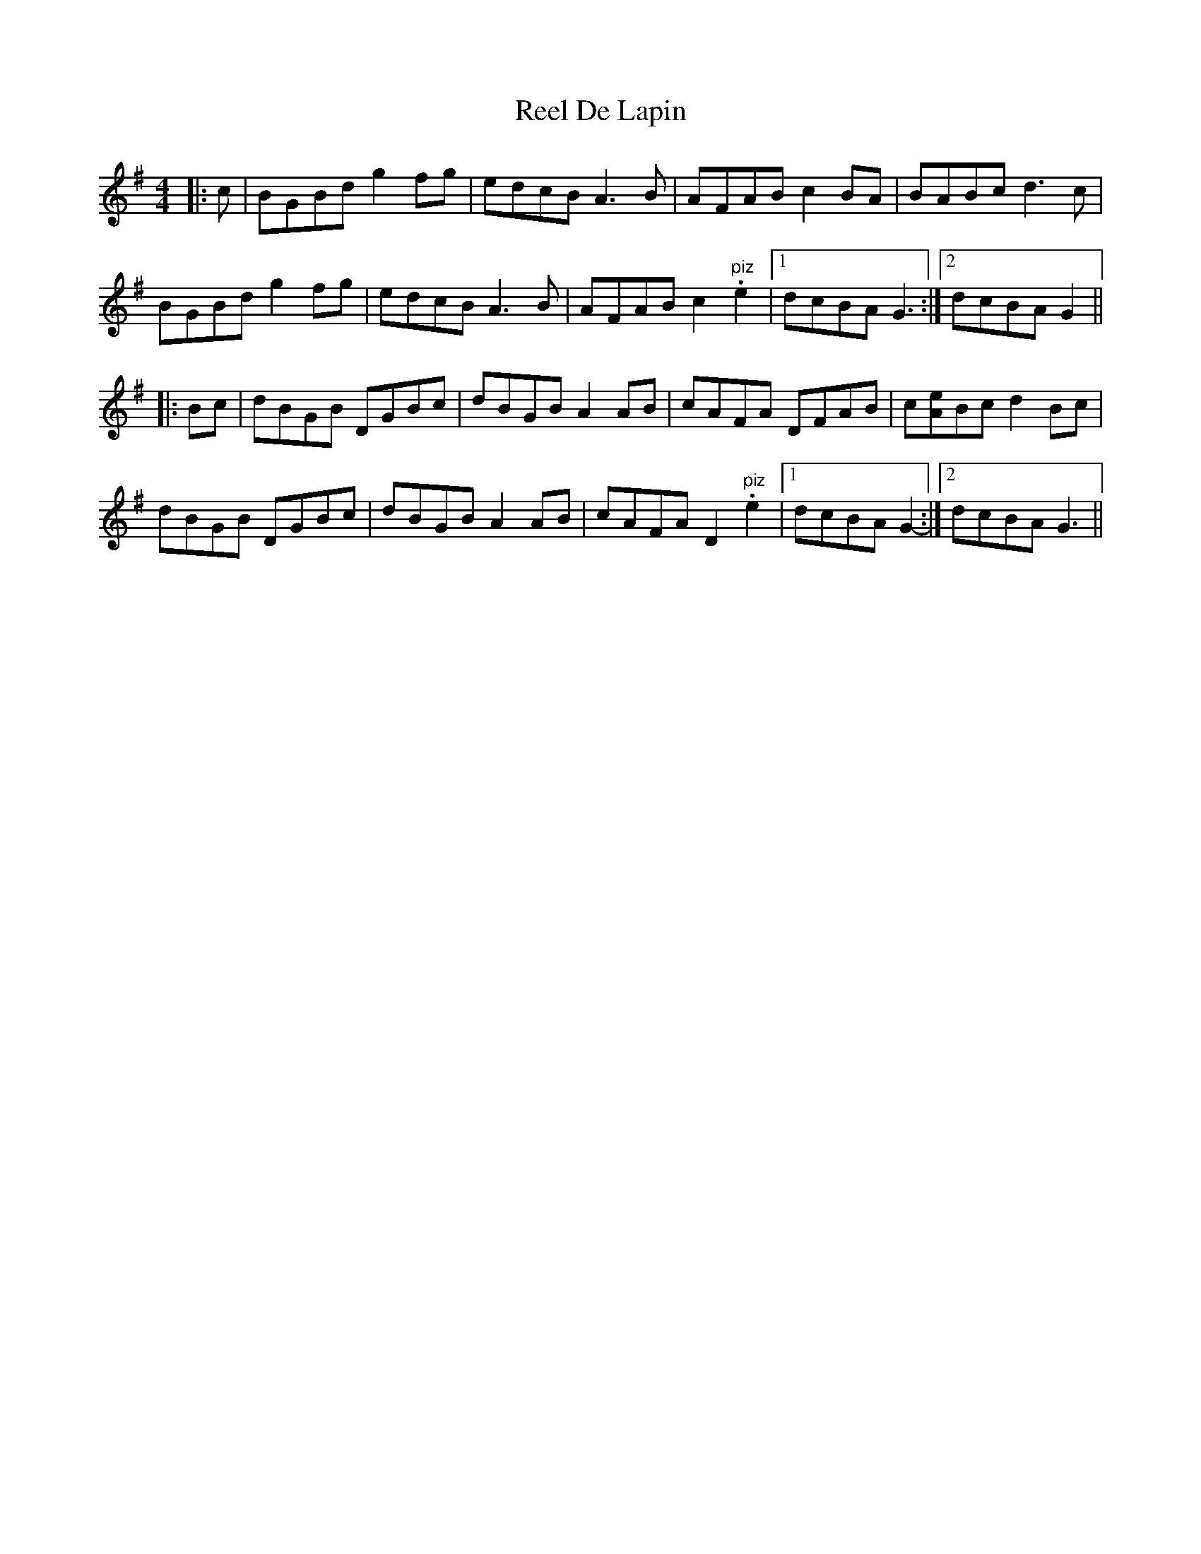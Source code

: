 X: 34064
T: Reel De Lapin
R: reel
M: 4/4
K: Gmajor
|:c|BGBd g2 fg|edcB A3 B|AFAB c2 BA|BABc d3 c|
BGBd g2 fg|edcB A3 B|AFAB c2 "piz".e2|1 dcBA G3:|2 dcBA G2||
|:Bc|dBGB DGBc|dBGB A2 AB|cAFA DFAB|c[Ae]Bc d2 Bc|
dBGB DGBc|dBGB A2 AB|cAFA D2 "piz".e2|1 dcBA G2-:|2 dcBA G3||

